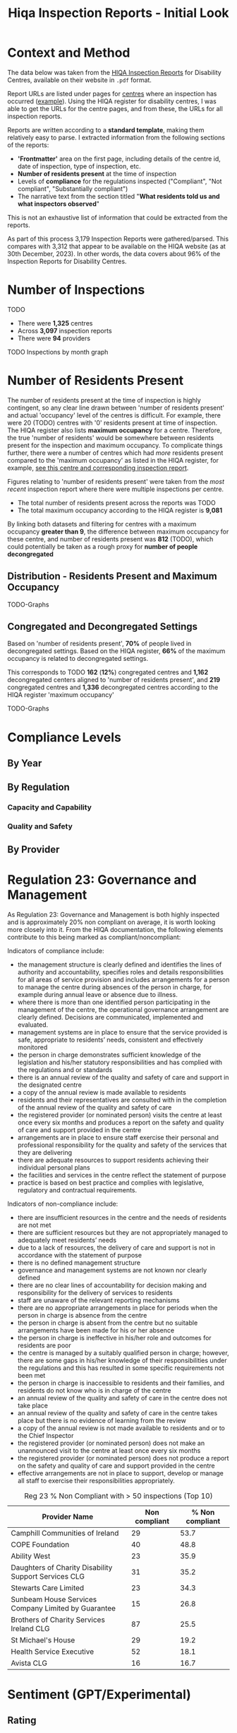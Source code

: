 #+title: Hiqa Inspection Reports - Initial Look
#+LATEX_CLASS: article
#+LATEX_CLASS_OPTIONS:[a4paper,11pt,twoside]
#+OPTIONS: toc:t H:3
#+LATEX_HEADER: \usepackage{helvet}
#+LATEX_HEADER: \renewcommand\familydefault{\sfdefault}
#+LATEX_HEADER: \setlength{\textheight}{230mm}
#+LATEX_HEADER: \setlength{\textwidth}{160mm}
#+LATEX_HEADER: \setlength{\voffset}{-10mm}
#+LATEX_HEADER: \setlength{\oddsidemargin}{0mm}
#+LATEX_HEADER: \setlength{\evensidemargin}{0mm}
#+LATEX_HEADER: \addtolength{\parskip}{0.33\baselineskip}
#+LATEX_HEADER: \setlength\parindent{0pt}
#+LaTeX_HEADER: \usepackage[inline]{enumitem}
#+LaTeX_HEADER: \setlist{nosep}


* Context and Method

The data below was taken from the [[https://www.hiqa.ie/reports-and-publications/inspection-reports][HIQA Inspection Reports]] for Disability Centres, available on their website in =.pdf= format.

Report URLs are listed under pages for [[https://www.hiqa.ie/find-a-centre][centres]] where an inspection has occurred ([[https://www.hiqa.ie/areas-we-work/find-a-centre/st-dominics-services][example]]). Using the HIQA register for disability centres, I was able to get the URLs for the centre pages, and from these, the URLs for all inspection  reports.

Reports are written according to a **standard template**, making them relatively easy to parse. I extracted information from the following sections of the reports:

- *'Frontmatter'* area on the first page, including details of the centre id, date of inspection, type of inspection, etc.
- *Number of residents present* at the time of inspection
- Levels of *compliance* for the regulations inspected ("Compliant", "Not compliant", "Substantially compliant")
- The narrative text from the section titled "*What residents told us and what inspectors observed*"

This is not an exhaustive list of information that could be extracted from the reports.

As part of this process 3,179 Inspection Reports were gathered/parsed. This compares with 3,312 that appear to be available on the HIQA website (as at 30th December, 2023). In other words, the data covers about 96% of the Inspection Reports for Disability Centres.

* Number of Inspections

TODO

- There were *1,325* centres
- Across *3,097* inspection reports
- There were *94* providers

#+ATTR_LATEX: :width 7cm
[[file:img/inspections_by_year.png]]

TODO Inspections by month graph
* Number of Residents Present

The number of residents present at the time of inspection is highly contingent, so any clear line drawn between 'number of residents present' and actual 'occupancy' level of the centres is difficult. For example, there were 20 (TODO) centres with '0' residents present at time of inspection. The HIQA register also lists *maximum occupancy* for a centre. Therefore, the true 'number of residents' would be somewhere between residents present for the inspection and maximum occupancy. To complicate things further, there were a number of centres which had /more/ residents present compared to the 'maximum occupancy' as listed in the HIQA register, for example, [[https://www.hiqa.ie/areas-we-work/find-a-centre/grove-1][see this centre and corresponding inspection report]].

Figures relating to 'number of residents present' were taken from the /most recent/ inspection report where there were multiple inspections per centre.

- The total number of residents present across the reports was TODO
- The total maximum occupancy according to the HIQA register is *9,081*

By linking both datasets and filtering for centres with a maximum occupancy *greater than 9*, the difference between maximum occupancy for these centre, and number of residents present was *812* (TODO), which could potentially be taken as a rough proxy for *number of people decongregated*

** Distribution - Residents Present and Maximum Occupancy

TODO-Graphs
** Congregated and Decongregated Settings

Based on 'number of residents present', *70%* of people lived in decongregated settings. Based on the HIQA register, *66%* of the maximum occupancy is related to decongregated settings.

This corresponds to TODO *162* (*12%*) congregated centres and *1,162* decongregated centers aligned to 'number of residents present', and *219* congregated centres and *1,336* decongregated centres according to the HIQA register 'maximum occupancy'

TODO-Graphs
* Compliance Levels
** By Year
** By Regulation
*** Capacity and Capability
*** Quality and Safety
** By Provider
* Regulation 23: Governance and Management

As Regulation 23: Governance and Management is both highly inspected and is approximately 20% non compliant on average, it is worth looking more closely into it. From the HIQA documentation, the following elements contribute to this being marked as compliant/noncompliant:


Indicators of compliance include:

- the management structure is clearly defined and identifies the lines of authority and accountability, specifies roles and details responsibilities for all areas of service provision and includes arrangements for a person to manage the centre during absences of the person in charge, for example during annual leave or absence due to illness.
- where there is more than one identified person participating in the management of the centre, the operational governance arrangement are clearly defined. Decisions are communicated, implemented and evaluated.
- management systems are in place to ensure that the service provided is safe, appropriate to residents’ needs, consistent and effectively monitored
- the person in charge demonstrates sufficient knowledge of the legislation and his/her statutory responsibilities and has complied with the regulations and or standards
- there is an annual review of the quality and safety of care and support in the designated centre
- a copy of the annual review is made available to residents
- residents and their representatives are consulted with in the completion of the annual review of the quality and safety of care
- the registered provider (or nominated person) visits the centre at least once every six months and produces a report on the safety and quality of care and support provided in the centre
- arrangements are in place to ensure staff exercise their personal and professional responsibility for the quality and safety of the services that they are delivering
- there are adequate resources to support residents achieving their individual personal plans
- the facilities and services in the centre reflect the statement of purpose
- practice is based on best practice and complies with legislative, regulatory and contractual requirements.


Indicators of non-compliance include:

- there are insufficient resources in the centre and the needs of residents are not met
- there are sufficient resources but they are not appropriately managed to adequately meet residents’ needs
- due to a lack of resources, the delivery of care and support is not in accordance with the statement of purpose
- there is no defined management structure
- governance and management systems are not known nor clearly defined
- there are no clear lines of accountability for decision making and responsibility for the delivery of services to residents
- staff are unaware of the relevant reporting mechanisms
- there are no appropriate arrangements in place for periods when the person in charge is absence from the centre
- the person in charge is absent from the centre but no suitable arrangements have been made for his or her absence
- the person in charge is ineffective in his/her role and outcomes for residents are poor
- the centre is managed by a suitably qualified person in charge; however, there are some gaps in his/her knowledge of their responsibilities under the regulations and this has resulted in some specific requirements not been met
- the person in charge is inaccessible to residents and their families, and residents do not know who is in charge of the centre
- an annual review of the quality and safety of care in the centre does not take place
- an annual review of the quality and safety of care in the centre takes place but there is no evidence of learning from the review
- a copy of the annual review is not made available to residents and or to the Chief Inspector
- the registered provider (or nominated person) does not make an unannounced visit to the centre at least once every six months
- the registered provider (or nominated person) does not produce a report on the safety and quality of care and support provided in the centre
- effective arrangements are not in place to support, develop or manage all staff to exercise their responsibilities appropriately.


#+caption: Reg 23 % Non Compliant with > 50 inspections (Top 10)
| Provider Name                                        | Non compliant | % Non compliant |
|------------------------------------------------------+---------------+-----------------|
| Camphill Communities of Ireland                      |            29 |            53.7 |
| COPE Foundation                                      |            40 |            48.8 |
| Ability West                                         |            23 |            35.9 |
| Daughters of Charity Disability Support Services CLG |            31 |            35.2 |
| Stewarts Care Limited                                |            23 |            34.3 |
| Sunbeam House Services Company Limited by Guarantee  |            15 |            26.8 |
| Brothers of Charity Services Ireland CLG             |            87 |            25.5 |
| St Michael's House                                   |            29 |            19.2 |
| Health Service Executive                             |            52 |            18.1 |
| Avista CLG                                           |            16 |            16.7 |

#+begin_src clojure :results value raw :exports results

(require '[tablecloth.api :as tc])
(require '[hiqa-reports.parsers-writers :as dat])

(-> dat/DS_pdf_info_agg_compliance
    (tc/group-by :name-of-provider)
    (tc/aggregate {:total #(reduce + (% :total))
                   "Non compliant"
                   #(reduce + (% :num-notcompliant))
                   "Avg % Non compliant"
                   #(float (/ (reduce + (% :num-notcompliant))
                              (reduce + (% :total))))})
    (tc/select-rows #(< 200 (% :total)))
    (tc/rename-columns {:$group-name "Provider"})
    (tc/drop-columns :total)
    (tc/order-by "Avg % Non compliant" :desc)
    (tc/select-rows (range 10))
    (tc/set-dataset-name "% Non Compliance with > 200 Regulations Checked"))


#+end_src
* Sentiment (GPT/Experimental)
** Rating
** Keywords
